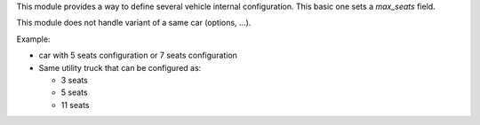 This module provides a way to define several vehicle internal configuration.
This basic one sets a `max_seats` field.

This module does not handle variant of a same car (options, ...).

Example:

* car with 5 seats configuration or 7 seats configuration

* Same utility truck that can be configured as:

  * 3 seats
  * 5 seats
  * 11 seats
